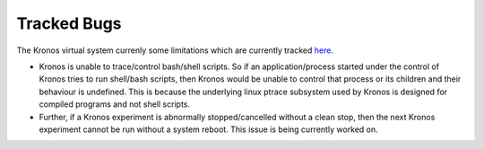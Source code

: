 Tracked Bugs
============

The Kronos virtual system currenly some limitations which are currently tracked `here`_.  


.. _here: https://github.com/Vignesh2208/Kronos/blob/master/TODO

* Kronos is unable to trace/control bash/shell scripts. So if an application/process started under the control of Kronos tries to run shell/bash scripts, then Kronos would be unable to control that process or its children and their behaviour is undefined. This is because the underlying linux ptrace subsystem used by Kronos is designed for compiled programs and not shell scripts.

* Further, if a Kronos experiment is abnormally stopped/cancelled without a clean stop, then the next Kronos experiment cannot be run without a system reboot. This issue is being currently worked on.


